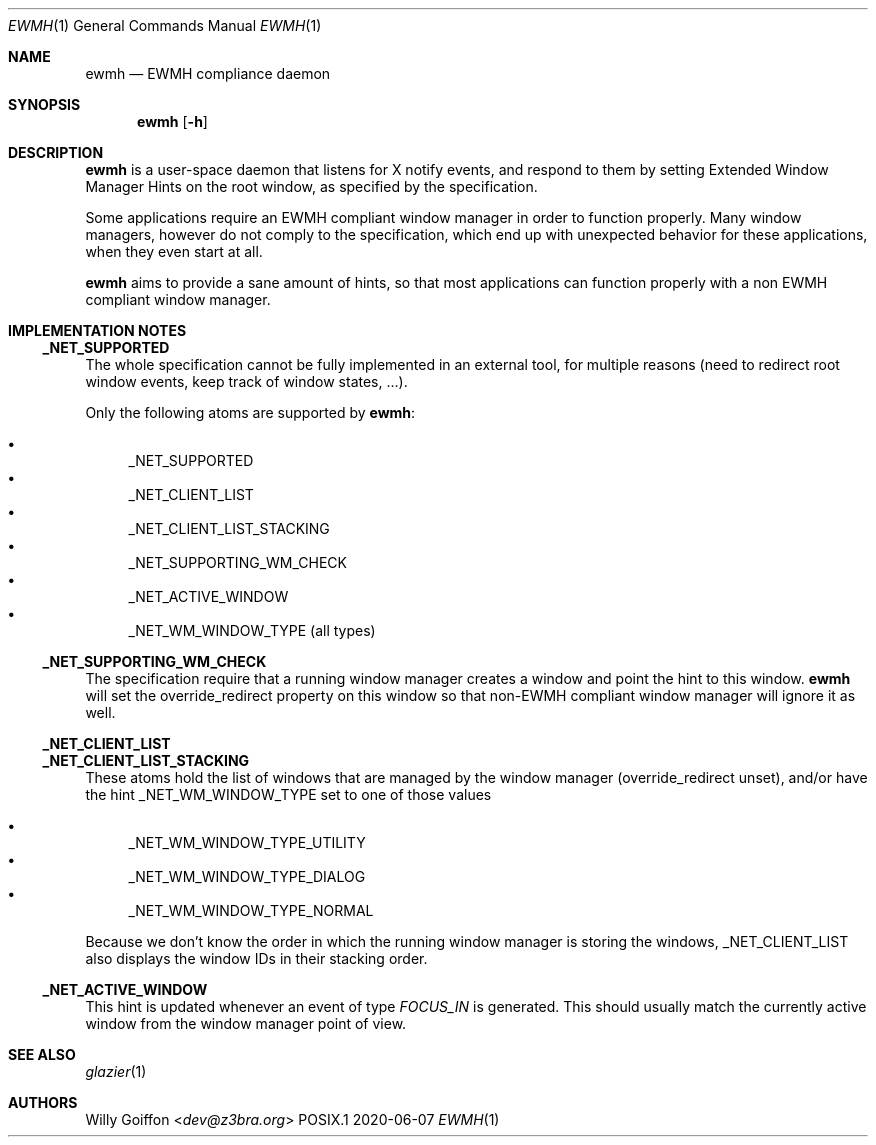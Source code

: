 .Dd 2020-06-07
.Dt EWMH 1
.Os POSIX.1
.Sh NAME
.Nm ewmh
.Nd EWMH compliance daemon
.Sh SYNOPSIS
.Nm ewmh
.Op Fl h
.Sh DESCRIPTION
.Nm
is a user-space daemon that listens for X notify events, and respond to
them by setting Extended Window Manager Hints on the root window, as specified by
the specification.
.Pp
Some applications require an EWMH compliant window manager in order to
function properly. Many window managers, however do not comply to the
specification, which end up with unexpected behavior for these
applications, when they even start at all.
.Pp
.Nm
aims to provide a sane amount of hints, so that most
applications can function properly with a non EWMH compliant window
manager.
.Sh IMPLEMENTATION NOTES
.Ss _NET_SUPPORTED
The whole specification cannot be fully implemented in an external tool,
for multiple reasons (need to redirect root window events, keep track
of window states, …).
.Pp
Only the following atoms are supported by
.Nm :
.Pp
.Bl -bullet -compact
.It
_NET_SUPPORTED
.It
_NET_CLIENT_LIST
.It
_NET_CLIENT_LIST_STACKING
.It
_NET_SUPPORTING_WM_CHECK
.It
_NET_ACTIVE_WINDOW
.It
_NET_WM_WINDOW_TYPE (all types)
.El
.Ss _NET_SUPPORTING_WM_CHECK
The specification require that a running window manager creates a window and point the hint to this window.
.Nm
will set the override_redirect property on this window so that non-EWMH compliant window manager will ignore it as well.
.Ss _NET_CLIENT_LIST
.Ss _NET_CLIENT_LIST_STACKING
These atoms hold the list of windows that are managed by the window manager
(override_redirect unset), and/or have the hint _NET_WM_WINDOW_TYPE set to one of those values
.Pp
.Bl -bullet -compact
.It
_NET_WM_WINDOW_TYPE_UTILITY
.It
_NET_WM_WINDOW_TYPE_DIALOG
.It
_NET_WM_WINDOW_TYPE_NORMAL
.El
.Pp
Because we don't know the order in which the running window manager is
storing the windows, _NET_CLIENT_LIST also displays the window IDs in
their stacking order.
.Ss _NET_ACTIVE_WINDOW
This hint is updated whenever an event of type
.Em FOCUS_IN
is generated. This should usually match the currently active window from
the window manager point of view.
.Sh SEE ALSO
.Xr glazier 1
.Sh AUTHORS
.An Willy Goiffon Aq Mt dev@z3bra.org

